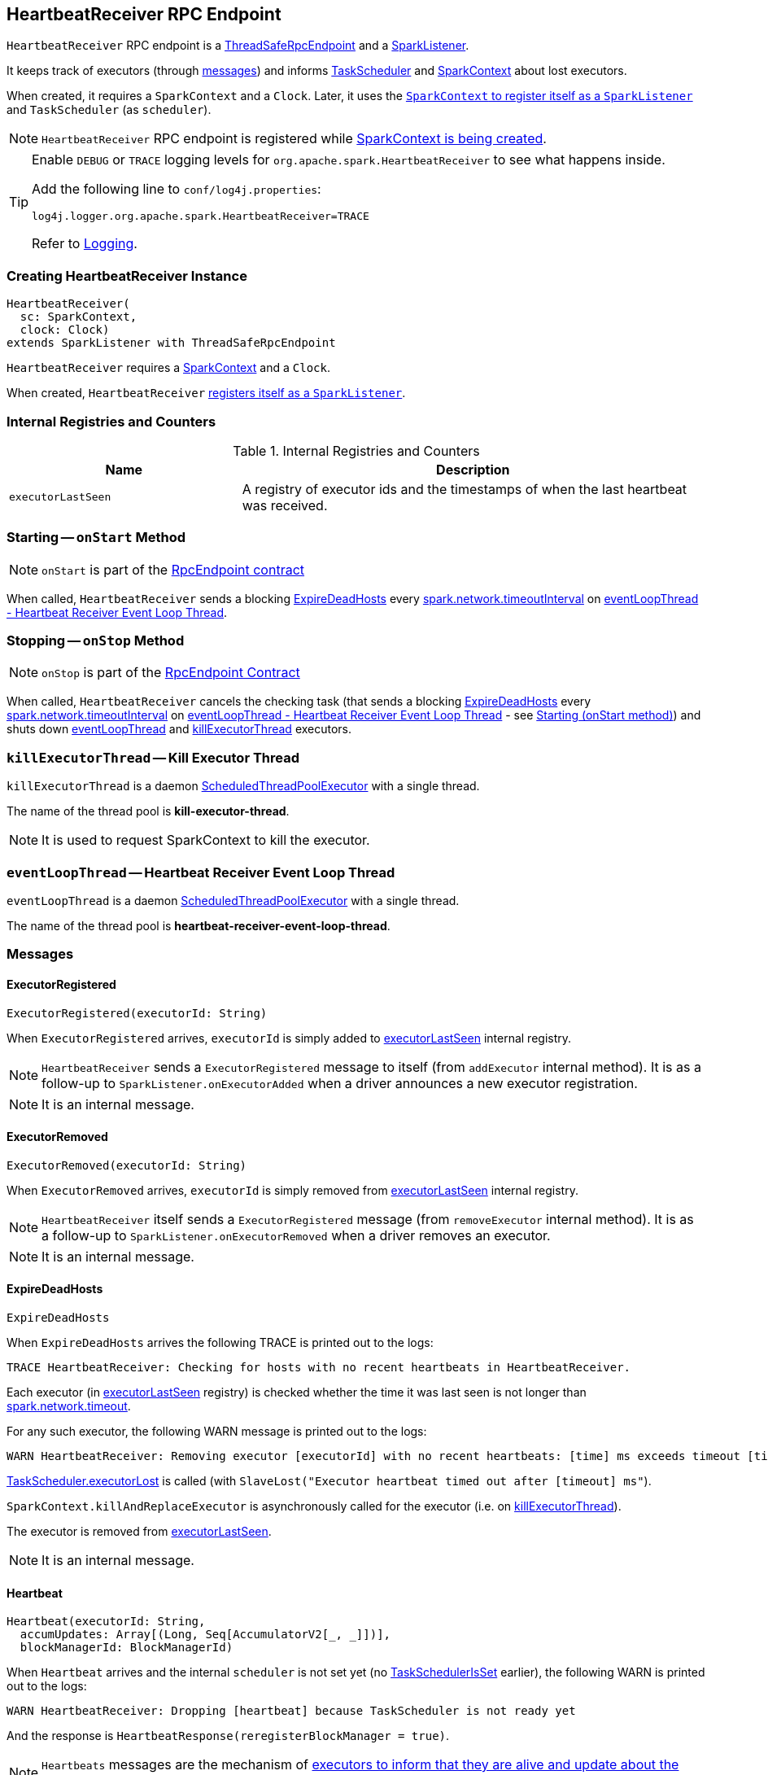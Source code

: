 == [[HeartbeatReceiver]] HeartbeatReceiver RPC Endpoint

`HeartbeatReceiver` RPC endpoint is a link:spark-rpc.adoc#ThreadSafeRpcEndpoint[ThreadSafeRpcEndpoint] and a link:spark-SparkListener.adoc[SparkListener].

It keeps track of executors (through <<messages, messages>>) and informs link:spark-taskscheduler.adoc[TaskScheduler] and link:spark-sparkcontext.adoc[SparkContext] about lost executors.

When created, it requires a `SparkContext` and a `Clock`. Later, it uses the link:spark-sparkcontext.adoc#addSparkListener[`SparkContext` to register itself as a `SparkListener`] and `TaskScheduler` (as `scheduler`).

NOTE: `HeartbeatReceiver` RPC endpoint is registered while link:spark-sparkcontext.adoc#creating-instance[SparkContext is being created].

[TIP]
====
Enable `DEBUG` or `TRACE` logging levels for `org.apache.spark.HeartbeatReceiver` to see what happens inside.

Add the following line to `conf/log4j.properties`:

```
log4j.logger.org.apache.spark.HeartbeatReceiver=TRACE
```

Refer to link:spark-logging.adoc[Logging].
====

=== [[creating-instance]] Creating HeartbeatReceiver Instance

[source, scala]
----
HeartbeatReceiver(
  sc: SparkContext,
  clock: Clock)
extends SparkListener with ThreadSafeRpcEndpoint
----

`HeartbeatReceiver` requires a link:spark-sparkcontext.adoc[SparkContext] and a `Clock`.

When created, `HeartbeatReceiver` link:spark-sparkcontext.adoc#addSparkListener[registers itself as a `SparkListener`].

=== [[internal-registries]] Internal Registries and Counters

.Internal Registries and Counters
[cols="1,2",options="header",width="100%"]
|======================
| Name | Description
| [[executorLastSeen]] `executorLastSeen` | A registry of executor ids and the timestamps of when the last heartbeat was received.
|======================

=== [[onStart]] Starting -- `onStart` Method

NOTE: `onStart` is part of the link:spark-rpc-RpcEndpoint.adoc[RpcEndpoint contract]

When called, `HeartbeatReceiver` sends a blocking <<ExpireDeadHosts, ExpireDeadHosts>> every <<spark.network.timeoutInterval, spark.network.timeoutInterval>> on <<eventLoopThread, eventLoopThread - Heartbeat Receiver Event Loop Thread>>.

=== [[onStop]] Stopping -- `onStop` Method

NOTE: `onStop` is part of the link:spark-rpc.adoc#RpcEndpoint[RpcEndpoint Contract]

When called, `HeartbeatReceiver` cancels the checking task (that sends a blocking <<ExpireDeadHosts, ExpireDeadHosts>> every <<spark.network.timeoutInterval, spark.network.timeoutInterval>> on <<eventLoopThread, eventLoopThread - Heartbeat Receiver Event Loop Thread>> - see <<onStart, Starting (onStart method)>>) and shuts down <<eventLoopThread, eventLoopThread>> and <<killExecutorThread, killExecutorThread>> executors.

=== [[killExecutorThread]][[kill-executor-thread]] `killExecutorThread` -- Kill Executor Thread

`killExecutorThread` is a daemon https://docs.oracle.com/javase/8/docs/api/java/util/concurrent/ScheduledThreadPoolExecutor.html[ScheduledThreadPoolExecutor] with a single thread.

The name of the thread pool is *kill-executor-thread*.

NOTE: It is used to request SparkContext to kill the executor.

=== [[eventLoopThread]][[heartbeat-receiver-event-loop-thread]] `eventLoopThread` -- Heartbeat Receiver Event Loop Thread

`eventLoopThread` is a daemon https://docs.oracle.com/javase/8/docs/api/java/util/concurrent/ScheduledThreadPoolExecutor.html[ScheduledThreadPoolExecutor] with a single thread.

The name of the thread pool is *heartbeat-receiver-event-loop-thread*.

=== [[messages]] Messages

==== [[ExecutorRegistered]] ExecutorRegistered

[source, scala]
----
ExecutorRegistered(executorId: String)
----

When `ExecutorRegistered` arrives, `executorId` is simply added to <<executorLastSeen, executorLastSeen>> internal registry.

NOTE: `HeartbeatReceiver` sends a `ExecutorRegistered` message to itself (from `addExecutor` internal method). It is as a follow-up to `SparkListener.onExecutorAdded` when a driver announces a new executor registration.

NOTE: It is an internal message.

==== [[ExecutorRemoved]] ExecutorRemoved

[source, scala]
----
ExecutorRemoved(executorId: String)
----

When `ExecutorRemoved` arrives, `executorId` is simply removed from <<executorLastSeen, executorLastSeen>> internal registry.

NOTE: `HeartbeatReceiver` itself sends a `ExecutorRegistered` message (from `removeExecutor` internal method). It is as a follow-up to `SparkListener.onExecutorRemoved` when a driver removes an executor.

NOTE: It is an internal message.

==== [[ExpireDeadHosts]] ExpireDeadHosts

[source, scala]
----
ExpireDeadHosts
----

When `ExpireDeadHosts` arrives the following TRACE is printed out to the logs:

```
TRACE HeartbeatReceiver: Checking for hosts with no recent heartbeats in HeartbeatReceiver.
```

Each executor (in <<executorLastSeen, executorLastSeen>> registry) is checked whether the time it was last seen is not longer than <<spark.network.timeout, spark.network.timeout>>.

For any such executor, the following WARN message is printed out to the logs:

```
WARN HeartbeatReceiver: Removing executor [executorId] with no recent heartbeats: [time] ms exceeds timeout [timeout] ms
```

link:spark-taskscheduler.adoc#executorLost[TaskScheduler.executorLost] is called (with `SlaveLost("Executor heartbeat timed out after [timeout] ms"`).

`SparkContext.killAndReplaceExecutor` is asynchronously called for the executor (i.e. on <<killExecutorThread, killExecutorThread>>).

The executor is removed from <<executorLastSeen, executorLastSeen>>.

NOTE: It is an internal message.

==== [[Heartbeat]] Heartbeat

[source, scala]
----
Heartbeat(executorId: String,
  accumUpdates: Array[(Long, Seq[AccumulatorV2[_, _]])],
  blockManagerId: BlockManagerId)
----

When `Heartbeat` arrives and the internal `scheduler` is not set yet (no <<TaskSchedulerIsSet, TaskSchedulerIsSet>> earlier), the following WARN is printed out to the logs:

```
WARN HeartbeatReceiver: Dropping [heartbeat] because TaskScheduler is not ready yet
```

And the response is `HeartbeatResponse(reregisterBlockManager = true)`.

NOTE: `Heartbeats` messages are the mechanism of link:spark-executor.adoc#heartbeats-and-active-task-metrics[executors to inform that they are alive and update about the state of active tasks].

If however the internal `scheduler` was set already, `HeartbeatReceiver` checks whether the executor `executorId` is known (in <<executorLastSeen, executorLastSeen>>).

If the executor is not recognized, the following DEBUG message is printed out to the logs:

```
DEBUG HeartbeatReceiver: Received heartbeat from unknown executor [executorId]
```

And the response is `HeartbeatResponse(reregisterBlockManager = true)`.

If however the internal `scheduler` is set and the executor is recognized (in <<executorLastSeen, executorLastSeen>>), the current time is recorded in <<executorLastSeen, executorLastSeen>> and link:spark-taskscheduler.adoc#executorHeartbeatReceived[TaskScheduler.executorHeartbeatReceived] is called asynchronously (i.e. on a separate thread) on `eventLoopThread`.

The response is `HeartbeatResponse(reregisterBlockManager = unknownExecutor)` where `unknownExecutor` corresponds to the result of calling link:spark-taskscheduler.adoc#executorHeartbeatReceived[TaskScheduler.executorHeartbeatReceived].

CAUTION: FIXME Figure

==== [[TaskSchedulerIsSet]] TaskSchedulerIsSet

When `TaskSchedulerIsSet` arrives, `HeartbeatReceiver` sets `scheduler` internal attribute (using `SparkContext.taskScheduler`).

NOTE: `TaskSchedulerIsSet` is sent by link:spark-sparkcontext.adoc#TaskSchedulerIsSet[SparkContext (while it is being created) to inform that the `TaskScheduler` is now available].

NOTE: It is an internal message.

=== [[settings]] Settings

.Spark Properties
[options="header",width="100%"]
|======================
| Spark Property | Default Value | Description
| [[spark.storage.blockManagerTimeoutIntervalMs]] `spark.storage.blockManagerTimeoutIntervalMs` | `60s` |
| [[spark_storage_blockManagerSlaveTimeoutMs]] `spark.storage.blockManagerSlaveTimeoutMs` | `120s` |
| [[spark.network.timeout]] `spark.network.timeout` | <<spark_storage_blockManagerSlaveTimeoutMs, spark.storage.blockManagerSlaveTimeoutMs>> | See link:spark-rpc.adoc#spark.network.timeout[spark.network.timeout] in link:spark-rpc.adoc[RPC Environment (RpcEnv)].
| [[spark.network.timeoutInterval]] `spark.network.timeoutInterval` | `spark.storage.blockManagerTimeoutIntervalMs` |
|======================
